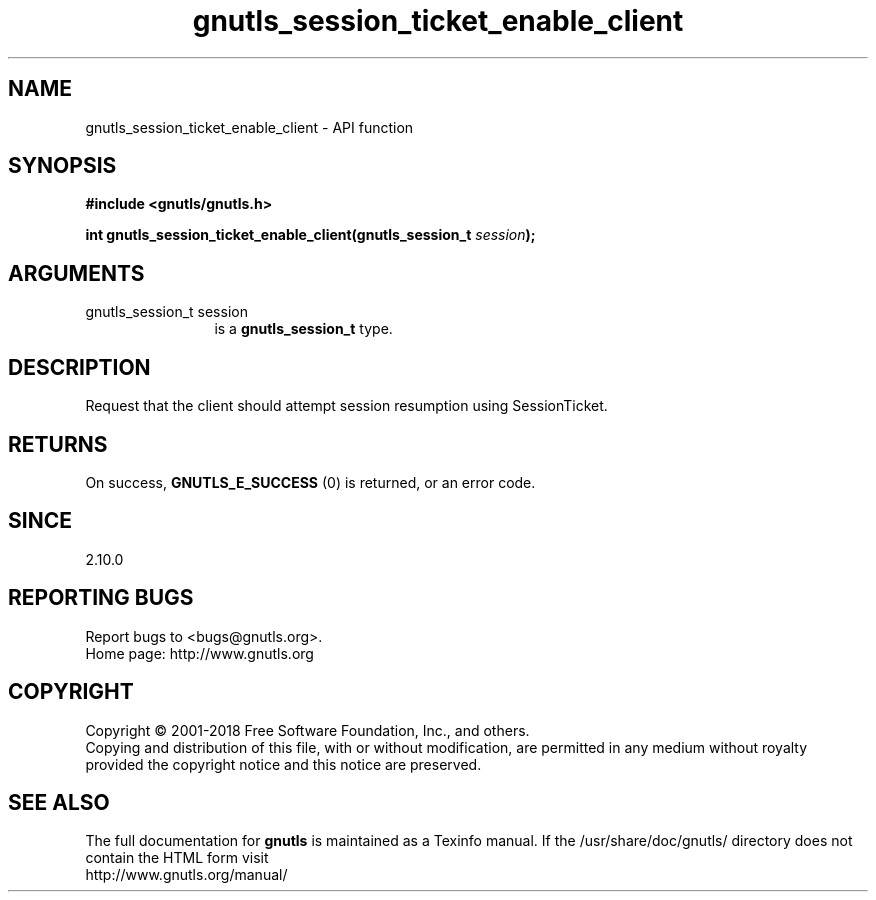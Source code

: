 .\" DO NOT MODIFY THIS FILE!  It was generated by gdoc.
.TH "gnutls_session_ticket_enable_client" 3 "3.5.16" "gnutls" "gnutls"
.SH NAME
gnutls_session_ticket_enable_client \- API function
.SH SYNOPSIS
.B #include <gnutls/gnutls.h>
.sp
.BI "int gnutls_session_ticket_enable_client(gnutls_session_t " session ");"
.SH ARGUMENTS
.IP "gnutls_session_t session" 12
is a \fBgnutls_session_t\fP type.
.SH "DESCRIPTION"
Request that the client should attempt session resumption using
SessionTicket.
.SH "RETURNS"
On success, \fBGNUTLS_E_SUCCESS\fP (0) is returned, or an
error code.
.SH "SINCE"
2.10.0
.SH "REPORTING BUGS"
Report bugs to <bugs@gnutls.org>.
.br
Home page: http://www.gnutls.org

.SH COPYRIGHT
Copyright \(co 2001-2018 Free Software Foundation, Inc., and others.
.br
Copying and distribution of this file, with or without modification,
are permitted in any medium without royalty provided the copyright
notice and this notice are preserved.
.SH "SEE ALSO"
The full documentation for
.B gnutls
is maintained as a Texinfo manual.
If the /usr/share/doc/gnutls/
directory does not contain the HTML form visit
.B
.IP http://www.gnutls.org/manual/
.PP
